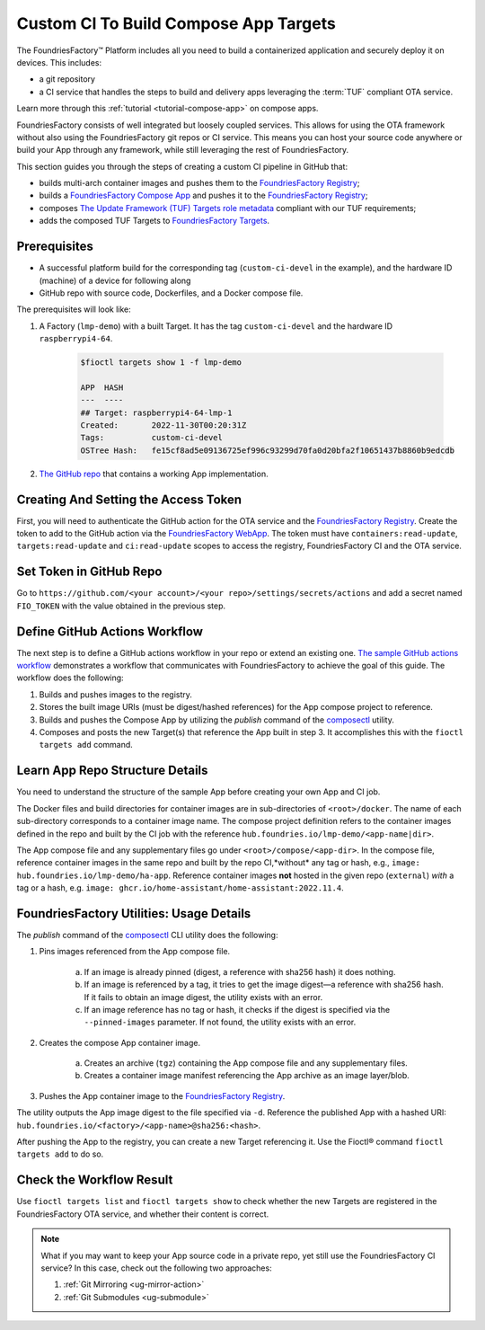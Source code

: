 .. _ug-custom-ci-for-apps:

Custom CI To Build Compose App Targets
======================================

The FoundriesFactory™ Platform includes all you need to build a containerized application and securely deploy it on devices.
This includes: 

* a git repository
* a CI service that handles the steps to build and delivery apps leveraging the :term:`TUF` compliant OTA service.

Learn more through this :ref:`tutorial <tutorial-compose-app>` on compose apps.

FoundriesFactory consists of well integrated but loosely coupled services.
This allows for using the OTA framework without also using the FoundriesFactory git repos or CI service.
This means you can host your source code anywhere or build your App through any framework, while still leveraging the rest of FoundriesFactory.

This section guides you through the steps of creating a custom CI pipeline in GitHub that:

- builds multi-arch container images and pushes them to the `FoundriesFactory Registry`_;
- builds a `FoundriesFactory Compose App`_ and pushes it to the `FoundriesFactory Registry`_;
- composes `The Update Framework (TUF) Targets role metadata`_ compliant with our TUF requirements;
- adds the composed TUF Targets to `FoundriesFactory Targets`_.

Prerequisites
-------------

*  A successful platform build for the corresponding tag (``custom-ci-devel`` in the example), and the hardware ID (machine) of a device for following along

*  GitHub repo with source code, Dockerfiles, and a Docker compose file.

The prerequisites will look like:

1. A Factory (``lmp-demo``) with a built Target. It has the tag ``custom-ci-devel`` and the hardware ID ``raspberrypi4-64``.

    .. code-block:: console

        $fioctl targets show 1 -f lmp-demo
            
        APP  HASH
        ---  ----
        ## Target: raspberrypi4-64-lmp-1
        Created:       2022-11-30T00:20:31Z
        Tags:          custom-ci-devel
        OSTree Hash:   fe15cf8ad5e09136725ef996c93299d70fa0d20bfa2f10651437b8860b9edcdb

2. `The GitHub repo`_ that contains a working App implementation.

Creating And Setting the Access Token
-------------------------------------

First, you will need to authenticate the GitHub action for the OTA service and the `FoundriesFactory Registry`_.
Create the token to add to the GitHub action via the `FoundriesFactory WebApp`_.
The token must have ``containers:read-update``, ``targets:read-update`` and ``ci:read-update`` scopes to access the registry, FoundriesFactory CI and the OTA service.

Set Token in GitHub Repo
------------------------

Go to ``https://github.com/<your account>/<your repo>/settings/secrets/actions`` and add a secret named ``FIO_TOKEN`` with the value obtained in the previous step.

Define GitHub Actions Workflow
------------------------------

The next step is to define a GitHub actions workflow in your repo or extend an existing one.
`The sample GitHub actions workflow`_ demonstrates a workflow that communicates with FoundriesFactory to achieve the goal of this guide.
The workflow does the following:

1. Builds and pushes images to the registry.
2. Stores the built image URIs (must be digest/hashed references) for the App compose project to reference.
3. Builds and pushes the Compose App by utilizing the `publish` command of the `composectl`_ utility.
4. Composes and posts the new Target(s) that reference the App built in step 3.
   It accomplishes this with the  ``fioctl targets add`` command.

Learn App Repo Structure Details
--------------------------------

You need to understand the structure of the sample App before creating your own App and CI job.

The Docker files and build directories for container images are in sub-directories of ``<root>/docker``.
The name of each sub-directory corresponds to a container image name.
The compose project definition refers to the container images defined in the repo and built by the CI job with the reference ``hub.foundries.io/lmp-demo/<app-name|dir>``.

The App compose file and any supplementary files go under ``<root>/compose/<app-dir>``.
In the compose file, reference container images in the same repo and built by the repo CI,*without* any tag or hash, e.g., ``image: hub.foundries.io/lmp-demo/ha-app``.
Reference container images **not** hosted in the given repo (``external``) *with* a tag or a hash, e.g. ``image: ghcr.io/home-assistant/home-assistant:2022.11.4``.

FoundriesFactory Utilities: Usage Details
-----------------------------------------
The `publish` command of the `composectl`_ CLI utility does the following:

1. Pins images referenced from the App compose file.

    a) If an image is already pinned (digest, a reference with sha256 hash) it does nothing.
    b) If an image is referenced by a tag, it tries to get the image digest—a reference with sha256 hash.
       If it fails to obtain an image digest, the utility exists with an error.
    c) If an image reference has no tag or hash, it checks if the digest is specified via the ``--pinned-images`` parameter.
       If not found, the utility exists with an error.

2. Creates the compose App container image.

    a) Creates an archive (``tgz``) containing the App compose file and any supplementary files.
    b) Creates a container image manifest referencing the App archive as an image layer/blob.

3. Pushes the App container image to the `FoundriesFactory Registry`_.

The utility outputs the App image digest to the file specified via ``-d``.
Reference the published App with a hashed URI: ``hub.foundries.io/<factory>/<app-name>@sha256:<hash>``.

After pushing the App to the registry, you can create a new Target referencing it.
Use the Fioctl® command ``fioctl targets add`` to do so.

Check the Workflow Result
-------------------------

Use ``fioctl targets list`` and ``fioctl targets show`` to check whether the new Targets are registered in the FoundriesFactory OTA service, and whether their content is correct.

.. note::

    What if you may want to keep your App source code in a private repo, yet still use the FoundriesFactory CI service?
    In this case, check out the following two approaches:

    1. :ref:`Git Mirroring <ug-mirror-action>`
    2. :ref:`Git Submodules <ug-submodule>`

.. seealso::
    :ref:`ug-custom-ci-for-rootfs`

.. _FoundriesFactory Registry:
    https://hub.foundries.io

.. _FoundriesFactory Compose App:
    https://docs.foundries.io/latest/tutorials/compose-app/compose-app.html

.. _The Update Framework (TUF) Targets role metadata:
   https://theupdateframework.io/metadata/#targets-metadata-targetsjson

.. _FoundriesFactory Targets:
    https://docs.foundries.io/latest/tutorials/creating-first-target/what-is-a-target.html

.. _The GitHub repo:
    https://github.com/foundriesio/custom-ci-app

.. _FoundriesFactory WebApp:
    https://app.foundries.io/settings/tokens/

.. _The sample GitHub actions workflow:
    https://github.com/foundriesio/custom-ci-app/blob/custom-ci-devel/.github/workflows/fio-app-ci.yml

.. _composectl:
    https://github.com/foundriesio/composeapp
